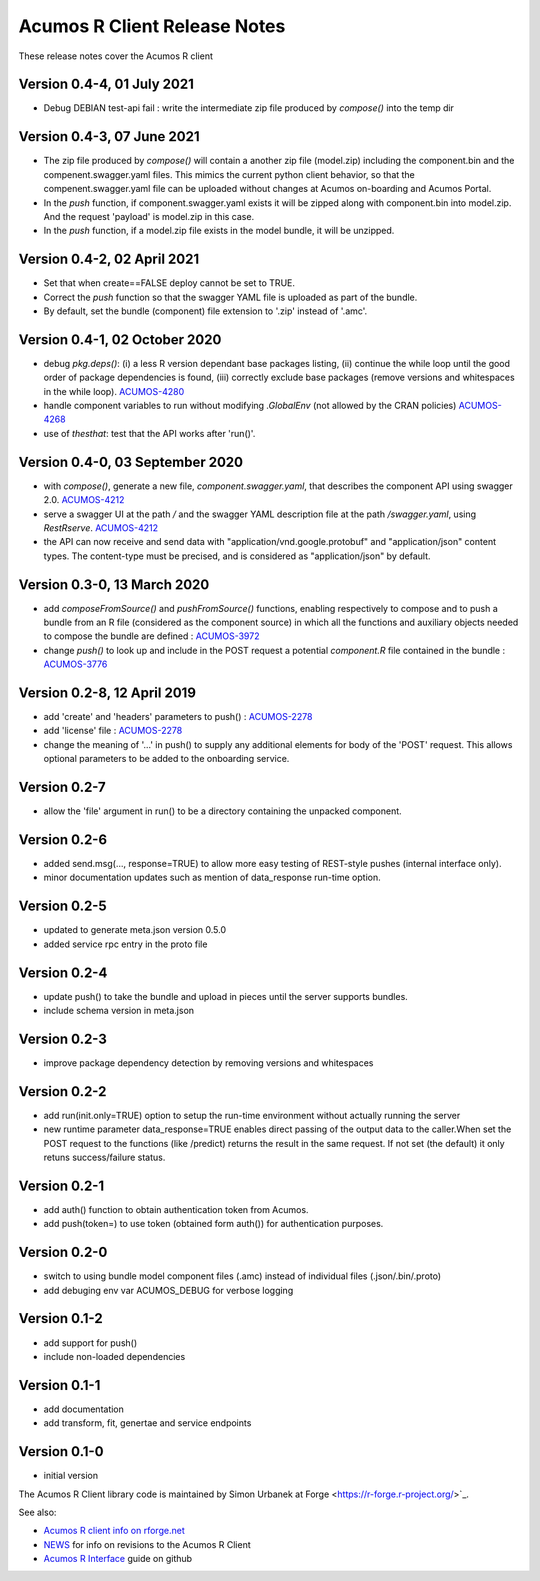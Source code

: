 .. ===============LICENSE_START=======================================================
.. Acumos CC-BY-4.0
.. ===================================================================================
.. Copyright (C) 2017-2018 AT&T Intellectual Property & Tech Mahindra. All rights reserved.
.. ===================================================================================
.. This Acumos documentation file is distributed by AT&T and Tech Mahindra
.. under the Creative Commons Attribution 4.0 International License (the "License");
.. you may not use this file except in compliance with the License.
.. You may obtain a copy of the License at
..
.. http://creativecommons.org/licenses/by/4.0
..
.. This file is distributed on an "AS IS" BASIS,
.. WITHOUT WARRANTIES OR CONDITIONS OF ANY KIND, either express or implied.
.. See the License for the specific language governing permissions and
.. limitations under the License.
.. ===============LICENSE_END=========================================================

=============================
Acumos R Client Release Notes
=============================

These release notes cover the Acumos R client

Version 0.4-4, 01 July 2021
------------------------------
* Debug DEBIAN test-api fail : write the intermediate zip file produced by `compose()` into the temp dir

Version 0.4-3, 07 June 2021
------------------------------
* The zip file produced by `compose()` will contain a another zip file (model.zip) including the component.bin and the compenent.swagger.yaml files. This mimics the current python client behavior, so that the compenent.swagger.yaml file can be uploaded without changes at Acumos on-boarding and Acumos Portal.
* In the `push` function, if component.swagger.yaml exists it will be zipped along with component.bin into model.zip. And the request 'payload' is model.zip in this case.
* In the `push` function, if a model.zip file exists in the model bundle, it will be unzipped.

Version 0.4-2, 02 April 2021
------------------------------
* Set that when create==FALSE deploy cannot be set to TRUE.
* Correct the `push` function so that the swagger YAML file is uploaded as part of the bundle.
* By default, set the bundle (component) file extension to '.zip' instead of '.amc'.

Version 0.4-1, 02 October 2020
------------------------------
* debug `pkg.deps()`: (i) a less R version dependant base packages listing, (ii) continue the while loop until the good order of package dependencies is found, (iii) correctly exclude base packages (remove versions and whitespaces in the while loop). `ACUMOS-4280 <https://jira.acumos.org/browse/ACUMOS-4280>`_
* handle component variables to run without modifying `.GlobalEnv` (not allowed by the CRAN policies) `ACUMOS-4268 <https://jira.acumos.org/browse/ACUMOS-4268>`_
* use of `thesthat`: test that the API works after 'run()'.

Version 0.4-0, 03 September 2020
--------------------------------
* with `compose()`, generate a new file, `component.swagger.yaml`, that describes the component API using swagger 2.0. `ACUMOS-4212 <https://jira.acumos.org/browse/ACUMOS-4212>`_
* serve a swagger UI at the path `/` and the swagger YAML description file at the path `/swagger.yaml`, using `RestRserve`. `ACUMOS-4212 <https://jira.acumos.org/browse/ACUMOS-4212>`_
* the API can now receive and send data with "application/vnd.google.protobuf" and "application/json" content types. The content-type must be precised, and is considered as "application/json" by default.

Version 0.3-0, 13 March 2020
----------------------------
* add `composeFromSource()` and `pushFromSource()` functions, enabling respectively to compose and to push a bundle from an R file (considered as the component source) in which all the functions and auxiliary objects needed to compose the bundle are defined : `ACUMOS-3972 <https://jira.acumos.org/browse/ACUMOS-3972>`_
* change `push()` to look up and include in the POST request a potential `component.R` file contained in the bundle :  `ACUMOS-3776 <https://jira.acumos.org/browse/ACUMOS-3776>`_

Version 0.2-8, 12 April 2019
----------------------------
* add 'create' and 'headers' parameters to push() : `ACUMOS-2278 <https://jira.acumos.org/browse/ACUMOS-2268/>`_
* add 'license' file : `ACUMOS-2278 <https://jira.acumos.org/browse/ACUMOS-2278/>`_
* change the meaning of '...' in push() to supply any additional elements for body of the 'POST' request. This allows optional  parameters to be added to the onboarding service.

Version 0.2-7
-------------
* allow the 'file' argument in run() to be a directory containing the unpacked component.

Version 0.2-6
-------------
* added send.msg(..., response=TRUE) to allow more easy testing of REST-style pushes (internal interface only).
* minor documentation updates such as mention of data_response run-time option.

Version 0.2-5
-------------
* updated to generate meta.json version 0.5.0
* added service rpc entry in the proto file

Version 0.2-4
-------------
* update push() to take the bundle and upload in pieces until the server supports bundles.
* include schema version in meta.json

Version 0.2-3
-------------
* improve package dependency detection by removing versions and whitespaces

Version 0.2-2
-------------
* add run(init.only=TRUE) option to setup the run-time environment without actually running the server
* new runtime parameter data_response=TRUE enables direct passing of the output data to the caller.When set the POST request to the functions (like /predict) returns the result in the same request. If not set (the default) it only retuns success/failure status.

Version 0.2-1
-------------
* add auth() function to obtain authentication token from Acumos.
* add push(token=) to use token (obtained form auth()) for authentication purposes.

Version 0.2-0
-------------
* switch to using bundle model component files (.amc) instead of individual files (.json/.bin/.proto)
* add debuging env var ACUMOS_DEBUG for verbose logging

Version 0.1-2
-------------
* add support for push()
* include non-loaded dependencies

Version 0.1-1
-------------
* add documentation
* add transform, fit, genertae and service endpoints

Version 0.1-0
-------------
* initial version


The Acumos R Client library code is maintained by Simon Urbanek at
Forge <https://r-forge.r-project.org/>`_.

See also:

* `Acumos R client info on rforge.net <http://rforge.net/acumos/>`_
* `NEWS <https://github.com/s-u/acumos/blob/master/NEWS>`_ for info on revisions
  to the Acumos R Client
* `Acumos R Interface <https://github.com/s-u/acumos>`_ guide on github
